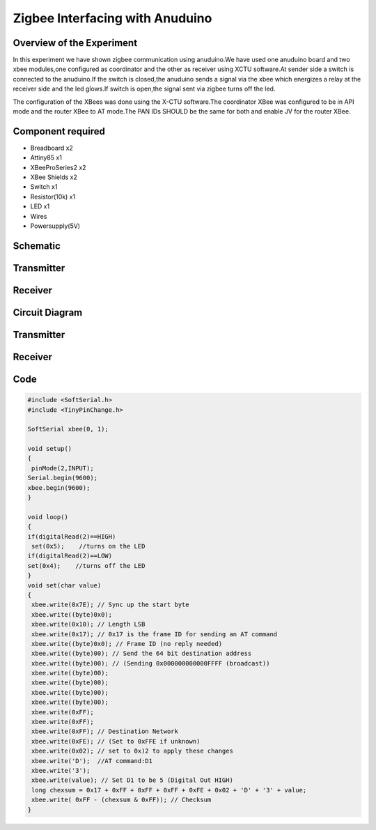 Zigbee Interfacing with Anuduino
================================


Overview of the Experiment
--------------------------

In this experiment we have shown zigbee communication using anuduino.We have used one anuduino board and two xbee modules,one configured as coordinator and the other as receiver using XCTU software.At sender side a switch is connected to the anuduino.If the switch is closed,the anuduino sends a signal via the xbee which energizes a relay at the receiver side and the led glows.If switch is open,the signal sent via zigbee turns off the led.

The configuration of the XBees was done using the X-CTU software.The coordinator XBee was configured to be in API mode and the router XBee to AT mode.The PAN IDs SHOULD be the same for both and enable JV for the router XBee.


Component required
------------------

- Breadboard     x2
- Attiny85       x1
- XBeeProSeries2 x2
- XBee Shields   x2
- Switch         x1
- Resistor(10k)  x1
- LED            x1
- Wires
- Powersupply(5V)


Schematic
---------

Transmitter
-----------

.. image:: ../images/18_zigbee_Transmitter_schem.png


Receiver
--------

.. image:: ../images/18_zigbee_Receiver_schem.png



Circuit Diagram
---------------

Transmitter
-----------

.. image:: ../images/18_zigbee_Transmitter_bb.png


Receiver
--------

.. image:: ../images/18_zigbee_Receiver_bb.png



Code
----

.. code-block::  c

	#include <SoftSerial.h>
	#include <TinyPinChange.h>

	SoftSerial xbee(0, 1);

	void setup()
	{
 	 pinMode(2,INPUT);
  	Serial.begin(9600);
  	xbee.begin(9600);
	}

	void loop()
	{
  	if(digitalRead(2)==HIGH)
  	 set(0x5);    //turns on the LED
  	if(digitalRead(2)==LOW)
   	set(0x4);    //turns off the LED
	}
	void set(char value)
	{
 	 xbee.write(0x7E); // Sync up the start byte
  	 xbee.write((byte)0x0);
  	 xbee.write(0x10); // Length LSB
  	 xbee.write(0x17); // 0x17 is the frame ID for sending an AT command
 	 xbee.write((byte)0x0); // Frame ID (no reply needed)
 	 xbee.write((byte)00); // Send the 64 bit destination address
 	 xbee.write((byte)00); // (Sending 0x000000000000FFFF (broadcast))
 	 xbee.write((byte)00);
 	 xbee.write((byte)00);
  	 xbee.write((byte)00);
  	 xbee.write((byte)00);
  	 xbee.write(0xFF);
 	 xbee.write(0xFF);
 	 xbee.write(0xFF); // Destination Network
	 xbee.write(0xFE); // (Set to 0xFFE if unknown)
 	 xbee.write(0x02); // set to 0x)2 to apply these changes
 	 xbee.write('D');  //AT command:D1
 	 xbee.write('3');
 	 xbee.write(value); // Set D1 to be 5 (Digital Out HIGH)
 	 long chexsum = 0x17 + 0xFF + 0xFF + 0xFF + 0xFE + 0x02 + 'D' + '3' + value;
 	 xbee.write( 0xFF - (chexsum & 0xFF)); // Checksum
	}


